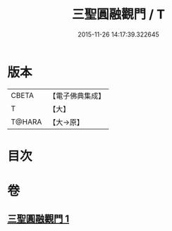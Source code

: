 #+TITLE: 三聖圓融觀門 / T
#+DATE: 2015-11-26 14:17:39.322645
* 版本
 |     CBETA|【電子佛典集成】|
 |         T|【大】     |
 |    T@HARA|【大→原】   |

* 目次
* 卷
** [[file:KR6e0099_001.txt][三聖圓融觀門 1]]
